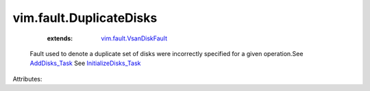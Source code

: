.. _AddDisks_Task: ../../vim/host/VsanSystem.rst#addDisks

.. _InitializeDisks_Task: ../../vim/host/VsanSystem.rst#initializeDisks

.. _vim.fault.VsanDiskFault: ../../vim/fault/VsanDiskFault.rst


vim.fault.DuplicateDisks
========================
    :extends:

        `vim.fault.VsanDiskFault`_

  Fault used to denote a duplicate set of disks were incorrectly specified for a given operation.See `AddDisks_Task`_ See `InitializeDisks_Task`_ 

Attributes:





